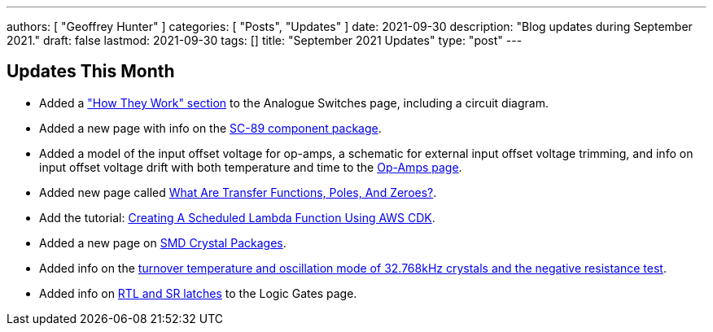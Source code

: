 ---
authors: [ "Geoffrey Hunter" ]
categories: [ "Posts", "Updates" ]
date: 2021-09-30
description: "Blog updates during September 2021."
draft: false
lastmod: 2021-09-30
tags: []
title: "September 2021 Updates"
type: "post"
---

== Updates This Month

* Added a link:/electronics/components/analogue-switches/["How They Work" section] to the Analogue Switches page, including a circuit diagram.

* Added a new page with info on the link:/pcb-design/component-packages/sc-89-component-package/[SC-89 component package].

* Added a model of the input offset voltage for op-amps, a schematic for external input offset voltage trimming, and info on input offset voltage drift with both temperature and time to the link:/electronics/components/op-amps/[Op-Amps page].

* Added new page called link:/electronics/circuit-design/what-are-transfer-functions-poles-and-zeroes/[What Are Transfer Functions, Poles, And Zeroes?].

* Add the tutorial: link:/programming/cloud/aws/creating-a-scheduled-lambda-function-using-aws-cdk/[Creating A Scheduled Lambda Function Using AWS CDK].

* Added a new page on link:/pcb-design/component-packages/smd-crystal-packages/[SMD Crystal Packages].

* Added info on the link:/electronics/components/crystals-and-oscillators/#_32_678khz_crystals[turnover temperature and oscillation mode of 32.768kHz crystals and the negative resistance test].

* Added info on link:/electronics/circuit-design/digital-logic/logic-gates/[RTL and SR latches] to the Logic Gates page.